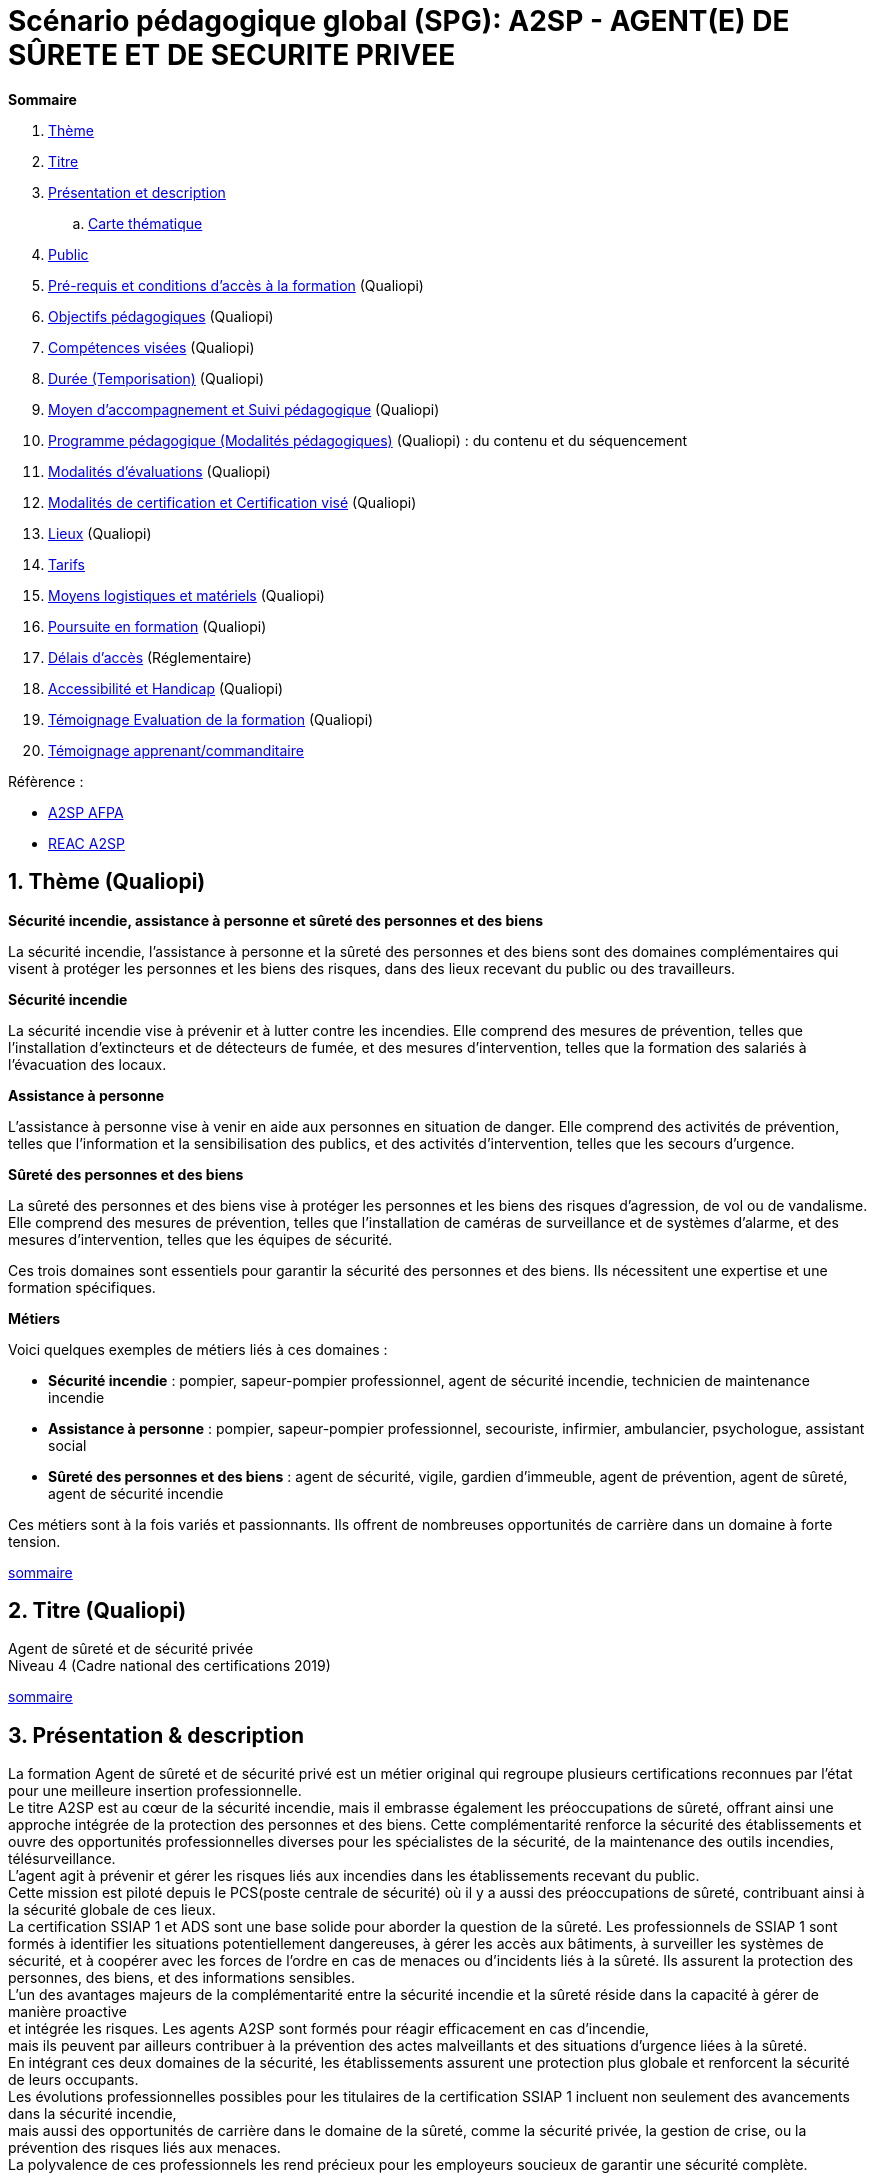 = Scénario pédagogique global (SPG): A2SP - AGENT(E) DE SÛRETE ET DE SECURITE PRIVEE

[[toc]]
.*Sommaire*
. xref:theme[Thème]
. xref:title[Titre]
. xref:prez[Présentation et description]
.. xref:mindmap[Carte thématique]
. xref:public[Public]
. xref:prerequiz[Pré-requis et conditions d’accès à la formation] (Qualiopi)
. xref:objs[Objectifs pédagogiques] (Qualiopi)
. xref:competences[Compétences visées] (Qualiopi)
. xref:timing[Durée (Temporisation)] (Qualiopi)
. xref:means[Moyen d’accompagnement et Suivi pédagogique] (Qualiopi)
. xref:prgm[Programme pédagogique (Modalités pédagogiques)] (Qualiopi) : du contenu et du séquencement
. xref:eval[Modalités d’évaluations] (Qualiopi)
. xref:certif[Modalités de certification et Certification visé] (Qualiopi)
. xref:place[Lieux] (Qualiopi)
. xref:price[Tarifs]
. xref:infra[Moyens logistiques et matériels] (Qualiopi)
. xref:pursuit[Poursuite en formation] (Qualiopi)
. xref:access_time[Délais d’accès] (Réglementaire)
. xref:mobility[Accessibilité et Handicap] (Qualiopi)
. xref:testimony[Témoignage Evaluation de la formation] (Qualiopi)
. xref:testimony_customer[Témoignage apprenant/commanditaire]

.Réfèrence :
* link:https://www.afpa.fr/formation-qualifiante/agent-de-surete-et-de-securite-privee[A2SP AFPA]
* link:https://www.francecompetences.fr/recherche/rncp/34507/[REAC A2SP]

[[theme]]
== 1. Thème (Qualiopi)

**Sécurité incendie, assistance à personne et sûreté des personnes et des biens**

La sécurité incendie, l'assistance à personne et la sûreté des personnes et des biens sont des domaines complémentaires qui visent à protéger les personnes et les biens des risques, dans des lieux recevant du public ou des travailleurs.

**Sécurité incendie**

La sécurité incendie vise à prévenir et à lutter contre les incendies. Elle comprend des mesures de prévention, telles que l'installation d'extincteurs et de détecteurs de fumée, et des mesures d'intervention, telles que la formation des salariés à l'évacuation des locaux.

**Assistance à personne**

L'assistance à personne vise à venir en aide aux personnes en situation de danger. Elle comprend des activités de prévention, telles que l'information et la sensibilisation des publics, et des activités d'intervention, telles que les secours d'urgence.

**Sûreté des personnes et des biens**

La sûreté des personnes et des biens vise à protéger les personnes et les biens des risques d'agression, de vol ou de vandalisme. Elle comprend des mesures de prévention, telles que l'installation de caméras de surveillance et de systèmes d'alarme, et des mesures d'intervention, telles que les équipes de sécurité.

Ces trois domaines sont essentiels pour garantir la sécurité des personnes et des biens. Ils nécessitent une expertise et une formation spécifiques.

**Métiers**

Voici quelques exemples de métiers liés à ces domaines :

* *Sécurité incendie* : pompier, sapeur-pompier professionnel, agent de sécurité incendie, technicien de maintenance incendie
* *Assistance à personne* : pompier, sapeur-pompier professionnel, secouriste, infirmier, ambulancier, psychologue, assistant social
* *Sûreté des personnes et des biens* : agent de sécurité, vigile, gardien d'immeuble, agent de prévention, agent de sûreté, agent de sécurité incendie

Ces métiers sont à la fois variés et passionnants. Ils offrent de nombreuses opportunités de carrière dans un domaine à forte tension.

xref:toc[sommaire]


[[title]]
== 2. Titre (Qualiopi)
Agent de sûreté et de sécurité privée +
Niveau 4 (Cadre national des certifications 2019)

xref:toc[sommaire]


[[prez]]
== 3. Présentation & description

La formation Agent de sûreté et de sécurité privé est un métier original qui regroupe plusieurs certifications reconnues par l'état pour une meilleure insertion professionnelle. +
Le titre A2SP est au cœur de la sécurité incendie, mais il embrasse également les préoccupations de sûreté, offrant ainsi une approche intégrée de la protection des personnes et des biens.
Cette complémentarité renforce la sécurité des établissements et ouvre des opportunités professionnelles diverses pour les spécialistes de la sécurité, de la maintenance des outils incendies, télésurveillance. +
L'agent agit à prévenir et gérer les risques liés aux incendies dans les établissements recevant du public. +
Cette mission est piloté depuis le PCS(poste centrale de sécurité) où il y a aussi des préoccupations de sûreté, contribuant ainsi à la sécurité globale de ces lieux. +
La certification SSIAP 1 et ADS sont une base solide pour aborder la question de la sûreté. Les professionnels de SSIAP 1 sont formés à identifier les situations potentiellement dangereuses, à gérer les accès aux bâtiments, à surveiller les systèmes de sécurité, et à coopérer avec les forces de l'ordre en cas de menaces ou d'incidents liés à la sûreté. Ils assurent la protection des personnes, des biens, et des informations sensibles. +
L'un des avantages majeurs de la complémentarité entre la sécurité incendie et la sûreté réside dans la capacité à gérer de manière proactive +
et intégrée les risques. Les agents A2SP sont formés pour réagir efficacement en cas d'incendie, +
mais ils peuvent par ailleurs contribuer à la prévention des actes malveillants et des situations d'urgence liées à la sûreté. +
En intégrant ces deux domaines de la sécurité, les établissements assurent une protection plus globale et renforcent la sécurité de leurs occupants. +
Les évolutions professionnelles possibles pour les titulaires de la certification SSIAP 1 incluent non seulement des avancements dans la sécurité incendie, +
mais aussi des opportunités de carrière dans le domaine de la sûreté, comme la sécurité privée, la gestion de crise, ou la prévention des risques liés aux menaces. +
La polyvalence de ces professionnels les rend précieux pour les employeurs soucieux de garantir une sécurité complète.

[[mindmap]]
=== Carte thématique A2SP
image::A2SP_mindmap.png[Carte thématique]
xref:toc[sommaire]

[[public]]
== 4. Public (Qualiopi)
Tout public +
Effectif entre 10 et 20 apprenants.

xref:toc[sommaire]

[[prerequiz]]
== 5. Pré-requis et conditions d’accès à la formation (Qualiopi)
. Maîtriser la langue française est indispensable, à l'oral et à l'écrit, pour la
compréhension et pour l'expression. Un résultat de niveau B1 au CECRL est requis.
Pour les ressortissants d'un Etat membre de l'Union européenne ou d'un Etat partie à
l'accord sur l'Espace économique européen ou les ressortissants d'un pays tiers, ils
doivent justifier d'un niveau de maîtrise de la langue française tel spécifié dans l'arrêté du
31 mars 2022.
. Présenter une autorisation préalable d’accès à la formation délivrée par le CNAPS (pour
laquelle les ressortissants étrangers non européens doivent justifier de 5 années de
résidence continue et régulière sur le territoire, attestées par un ou plusieurs titres de
séjour.) L’autorisation est matérialisée par un numéro personnel.
. Justifier de son aptitude physique attestée par un certificat médical de moins de 3 mois
pour pouvoir se former et se présenter au SSIAP 1.
Nota bene : Il est possible de bénéficier d’une adaptation de parcours si :
* Le candidat est titulaire du SST, en cours de validité
* Le candidat est détenteur d’un avis de formation initiale ou attestation de formation de
recyclage du BS-BE manœuvre,
* Le candidat est détenteur du diplôme SSIAP 1, en cours de validité, et si nécessaire, des
attestations de recyclage ou de remise à niveau.


xref:toc[sommaire]


[[objs]]
== 6. Objectifs pédagogiques (Qualiopi)

.**Sûreté, protection des biens et personnes**
* Connaître les procédures de sécurité et les réglementations en vigueur en matière de sûreté, protection des biens et personnes.
* Comprendre les protocoles de communication en cas d’urgence et les types de menaces courantes en matière de sécurité.
* Utiliser les protocoles de communication en cas d’urgence et décrire les types de menaces courantes en matière de sécurité.
* Comprendre le rôle et les responsabilités d’un agent en matière de sûreté, protection des biens et personnes.
* Analyser les menaces et les risques de manière proactive en matière de sûreté, protection des biens et personnes.

.**Sécurité incendie et assistance aux personnes**
* Connaître les causes, les conséquences et les moyens de prévention des incendies.
* Comprendre l'importance de la sensibilisation et de l'éducation en matière de sécurité incendie.
* Sensibiliser et éduquer les personnes en matière de sécurité incendie.
* Comprendre les principes de base de la maintenance élémentaire des équipements de sécurité incendie.
* Effectuer la maintenance élémentaire des équipements de sécurité incendie.
* Connaître les procédures d'alerte et d'accueil des secours en cas d'incendie.
* Alerter et accueillir les secours en cas d'incendie.
* Connaître les procédures d'évacuation du public en cas d'incendie.
* Evacuer le public en cas d'incendie.
* Connaître les techniques d'intervention précoce en cas d'incendie.
* Intervenir précocement en cas d'incendie.
* Connaître les techniques d'assistance aux personnes en cas d'incendie ou d'autres situations d'urgence.
* Assister les personnes en cas d'incendie ou d'autres situations d'urgence.
// ajouter francais basiques, tre, anglais, site sensible

xref:toc[sommaire]


[[competences]]
== 7. Compétences visés(objectifs opérationnels) (Qualiopi)

.**Sécurité incendie et assistance aux personnes**
* Effectuer l'entretien et les vérifications élémentaires des installations et équipements de sécurité
* Appliquer des consignes de sécurité
* Lire et manipuler des tableaux de signalisation
* Effectuer des rondes de sécurité et surveillance des travaux
* Assurer la surveillance au PC
* Passer des appels et réceptionner les services publics de secours
* Porter assistance à personnes

.**Sûreté, protection des biens et personnes**
** Surveillance et Patrouille
** Contrôle d'Accès
** Inspection et détection de Menaces
** Gestion des conflits et de l'agitation
** Formation Continue et Connaissance de la Législation

Des compétences spécifiques peuvent varier en fonction des besoins de l'entreprise ou du site où l'agent opère.

xref:toc[sommaire]

[[timing]]
== 8. Durée (Qualiopi)

.Durée de la formation : 230h
* Basiques de communication : 14h
* Cybersécurité - social engenering
* ADS : 56 heures + examen
* Technique de recherche d'emploi : 14h
* SST : 14h
* BS-BE manoeuvre : 14h
* SSIAP 1 : 90 heures + examen
* examen blanc : 7h

xref:toc[sommaire]

[[means]]
== 9. Moyen d’accompagnement/Suivis pédagogique (Qualiopi)

Formation multi-modulaire, individualisée, accompagnement personnalisé

.Moyens pédagogiques :
* Kit Pédagogique USB
* Documents écrits
* Diaporama
* Supports audio et visuels
* Outils multimédias(Quizz)

.Notre espace de formation dispose d’outils de formation modernes et performants comprenant :
- Des salles polyvalentes
- Des salles informatiques offrant l’accès à des plateformes numériques en ligne pour les professionnels de la securité
- Matériel audio-visuel : caméscope, vidéo projecteur...
- Ressources documentaires
- Plateau technique dédié qui reconstitue les conditions de réalisation des gestes professionnels; conforme aux RC des TP et CQP

.Équipe pédagogique
* Responsable pédagogique : John Doe, jdoe@acme.com, 0607080910
* Coordinateur pédagogique : Jane Doe, jane.doe@acme.com, 0611121314
* Référent handicap : Henri Smith, h.smith@acme.com, 0615161718
* Formateurs :
    - David Snow, d.snow@acme.com, 0619202122
    - Gwen Jones, g.jones@acme.com, 0623242526
    - Charly Brown, c.brown@acme.com, 0627282930

Selection à la formation après réunion d'information collective et entretien individuel.

// Détails de l'organisation des journées sur les différentes formules pour dispenser la formation +
// Planning jours bloc de competences
// mode de communication

xref:toc[sommaire]

[[prgm]]
== 10. Programme pédagogique : contenu et séquencement (Qualiopi)

// Ancien
// [options="header"]
// .Programme pédagogique
// |==========================================================
// | Jour & durée | Intitulé / objectif                   | Pré-requis / contexte | Modalités pédagogiques | Moyens, supports | Modalité d’évaluations | Constats et remédiations
// |            2 jours  | Basiques de communication             | Aucun | Exercices, jeux de rôle | Salle de formation équipée, vidéoprojecteur, ordinateurs | QCM, exercices pratiques | Problèmes de compréhension : prévoir des exercices supplémentaires
// |            8 jours  | ADS                                   | Aucun | Cours magistral, travaux pratiques | Salle de formation équipée, matériel de sécurité | QCM, exercices pratiques | Problèmes d'application : prévoir des exercices d'application plus concrets
// |            2 jours | Technique de recherche d'emploi (TRE) | Aucun | Ateliers, simulations | Salle de formation équipée, ordinateurs | Simulation d'entretien d'embauche | Problèmes de confiance en soi : prévoir un accompagnement individualisé
// |            2 jours  | Habilitation électrique (H0B0)        | Aucun | Cours magistral, travaux pratiques | Salle de formation équipée, matériel électrique | QCM, exercices pratiques | Problèmes de compréhension : prévoir des exercices supplémentaires
// |            2 jours | Sauveteur Secouriste du Travail (SST) | Aucun | Cours magistral, travaux pratiques | Salle de formation équipée, matériel de secours | QCM, exercices pratiques | Problèmes de coordination : prévoir des exercices plus intenses
// |            13 jours  | SSIAP 1                               | SST et HOB0 | Cours magistral, travaux pratiques | Salle de formation équipée, matériel de sécurité | QCM, exercices pratiques | Problèmes de compréhension : prévoir des exercices supplémentaires
// |            1 jour  | Examen blanc                          | Aucun | QCM, exercices pratiques | Salle de formation équipée, matériel de sécurité | QCM, exercices pratiques | Problèmes de stress : prévoir un accompagnement individualisé
// |==========================================================
// .**Durée de la formation : 210h**


[options="header"]
.Programme pédagogique
|==========================================================
| Jour & durée | Intitulé / objectif |  Modalités pédagogiques | Moyens, supports | Modalité d’évaluations
| 2 jours      | *Basiques de communication* |  Exercices, jeux de rôle | Salle de formation équipée, vidéoprojecteur, ordinateurs | QCM, exercices pratiques
| 2 jours      | *Anglais* (_Pré-requis: TOEIC 200_)|  Exercices, jeux de rôle|Salle de formation équipée d'ordinateur et accés internet|QCM, exercices pratiques
| 1/2 jours    | *Inclusion numérique* | Resources en ligne|Salle de formation équipée d'ordinateur et accés internet|QCM, exercices pratiques
| 1 jour       | *Inclusion et lutte contre les discriminations*| Exercices, jeux de rôle | Salle de formation équipée, vidéoprojecteur, ordinateurs  |QCM, exercices pratiques
| 8 jours      | *Agent De Sureté (ADS)*                                   | Cours magistral, travaux pratiques | Salle de formation équipée, matériel de sécurité | QCM, exercices pratiques
| 2 jours      | *Technique de recherche d'emploi (TRE)* | Ateliers, simulations | Salle de formation équipée, ordinateurs | Simulation d'entretien d'embauche
| 2 jours      | *Habilitation électrique (H0B0)*        | Cours magistral, travaux pratiques | Salle de formation équipée, matériel électrique | QCM, exercices pratiques
| 2 jours      | *Sauveteur Secouriste du Travail (SST)* | Cours magistral, travaux pratiques | Salle de formation équipée, matériel de secours | QCM, exercices pratiques
| 5 jours      | *stage sureté* |||
| 13 jours     | *SSIAP 1* (_Pré-requis: SST et HOB0_) | Cours magistral, travaux pratiques | Salle de formation équipée, matériel de sécurité | QCM, exercices pratiques
| 5 jours      | *stage sécu incendie*|||
| 1 jour       | *Examen blanc A2SP*                         | QCM, exercices pratiques | Salle de formation équipée, matériel de sécurité | QCM, exercices pratiques
|==========================================================
.**Durée de la formation : 210h**

xref:toc[sommaire]


[[eval]]
== 11. Modalités d’évaluations (Qualiopi)


xref:toc[sommaire]

[[certif]]
== 12. Modalités de certification et Certification visé (Qualiopi)

.Titre A2SP (CODE RNCP: 34507):
* Certification HOB0, habilitation électrique
* Certification SST, sauveteur Secouriste du Travail
* CQP APS (Certificat de Qualification Professionnelle d'Agent de prévention et de sécurité)
* SSIAP 1

RNCP Niveau 4 (Cadre national des certifications 2019)


xref:toc[sommaire]

[[place]]
== 13. Lieux (Qualiopi)
Centre de formation - Union des travailleurs +
33 boulevard de Stalingrad +
92240 Malakoff

xref:toc[sommaire]

[[price]]
== 14. Tarifs
4704€ HT

xref:toc[sommaire]

[[infra]]
== 15. Moyens logistiques et matériels (Qualiopi)


xref:toc[sommaire]

[[pursuit]]
== 16. Poursuite en formation (Qualiopi)
Vous pouvez travailler directement et accéder à un poste d'encadrement en fonction de la
politique de l'entreprise. Vous pouvez poursuivre dans la filière sécurité privée en passant
les diplômes de management ou de prévention des risques (BTS éducation nationale), mais aussi de chef d'équipe SSIAP 2 ou 3, ainsi que d'une licence sécurité en université de droits.

xref:toc[sommaire]

[[access_time]]
== 17. Délais d’accès (Réglementaire)
Les délais de remise du titre sont de 15 jours minimum.

xref:toc[sommaire]

[[mobility]]
== 18. Accessibilité et Handicap (Qualiopi)
L'accessibilité est un sujet que nous favorisons, en préparant l'accès en formation aux apprenants avec des handicaps. Nous étudions individuellement avec notre référant les possibilités d'inclusion et d'insertion dans le domain professionnel de la sécurité et sureté. +
Notre référant handicape est à votre disposition pour toutes demandes sur l'accessibilité et l'employabilité des personnes en hadicapes

xref:toc[sommaire]

[[testimony]]
== 19. Témoignages évaluation de la formation (Qualiopi)

Apres la formation, nous recueillons les avis et impressions des apprenants sur la formation, dans un soucis d'amélioration continue, transparence avec l'organisme financeur et suivie d'activité professionnelle de l'apprenant.

xref:toc[sommaire]

[[testimony_customer]]
== 20. Témoignages apprenants/commanditaires

Le site internet du centre de formation met à disposition les retours d'experiencess d'apprenants et commanditaire pour leurs équipes.

xref:toc[sommaire]
